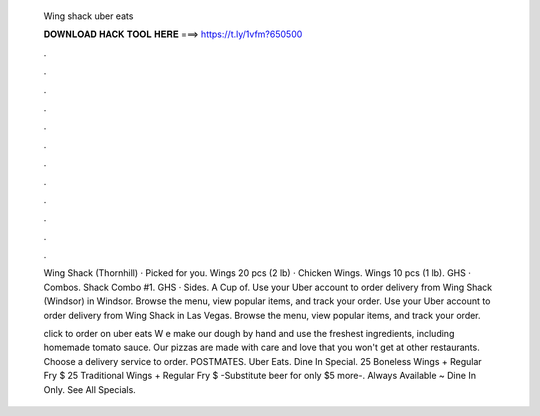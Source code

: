   Wing shack uber eats
  
  
  
  𝐃𝐎𝐖𝐍𝐋𝐎𝐀𝐃 𝐇𝐀𝐂𝐊 𝐓𝐎𝐎𝐋 𝐇𝐄𝐑𝐄 ===> https://t.ly/1vfm?650500
  
  
  
  .
  
  
  
  .
  
  
  
  .
  
  
  
  .
  
  
  
  .
  
  
  
  .
  
  
  
  .
  
  
  
  .
  
  
  
  .
  
  
  
  .
  
  
  
  .
  
  
  
  .
  
  Wing Shack (Thornhill) · Picked for you. Wings 20 pcs (2 lb) · Chicken Wings. Wings 10 pcs (1 lb). GHS · Combos. Shack Combo #1. GHS · Sides. A Cup of. Use your Uber account to order delivery from Wing Shack (Windsor) in Windsor. Browse the menu, view popular items, and track your order. Use your Uber account to order delivery from Wing Shack in Las Vegas. Browse the menu, view popular items, and track your order.
  
  click to order on uber eats W e make our dough by hand and use the freshest ingredients, including homemade tomato sauce. Our pizzas are made with care and love that you won't get at other restaurants. Choose a delivery service to order. POSTMATES. Uber Eats. Dine In Special. 25 Boneless Wings + Regular Fry $ 25 Traditional Wings + Regular Fry $ -Substitute beer for only $5 more-. Always Available ~ Dine In Only. See All Specials.

